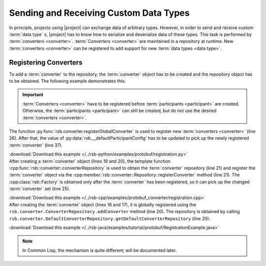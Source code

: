 .. _tutorial-converters:

=========================================
 Sending and Receiving Custom Data Types
=========================================

.. seealso::

   :ref:`tutorial-writing-converters`
     Writing new :term:`converter` s instead of registering existing
     ones.

In principle, projects using |project| can exchange data of arbitrary
types. However, in order to send and receive custom :term:`data type`
s, |project| has to know how to serialize and deserialize data of
these types. This task is performed by :term:`converters
<converter>`. :term:`Converters <converter>` are maintained in a
repository at runtime. New :term:`converters <converter>` can be
registered to add support for new :term:`data types <data type>`.

.. _tutorial-converters-register:

Registering Converters
======================

To add a :term:`converter` to the repository, the :term:`converter`
object has to be created and the repository object has to be
obtained. The following example demonstrates this.

.. important::

   :term:`Converters <converter>` have to be registered before
   :term:`participants <participant>` are created. Otherwise, the
   :term:`participants <participant>` can still be created, but do not
   use the desired :term:`converters <converter>`.

.. container:: converter-registration-multi

   .. container:: converter-registration-python

      The function :py:func:`rsb.converter.registerGlobalConverter` is
      used to register new :term:`converters <converter>` (line
      26). After that, the value of
      :py:data:`rsb.__defaultParticipantConfig` has to be updated to
      pick up the newly registered :term:`converter` (line 37).

      .. literalinclude:: /../rsb-python/examples/protobuf/registration.py
         :language:        python
         :start-after:     mark-start::body
         :end-before:      mark-end::body
         :emphasize-lines: 25,26
         :linenos:

      :download:`Download this example </../rsb-python/examples/protobuf/registration.py>`

   .. container:: converter-registration-cpp

      After creating a :term:`converter` object (lines 19 and 20), the
      template function
      :cpp:func:`rsb::converter::converterRepository` is used to
      obtain the :term:`converter` repository (line 21) and register
      the :term:`converter` object via the
      :cpp:member:`rsb::converter::Repository::registerConverter`
      method (line 21). The :cpp:class:`rsb::Factory` is obtained only
      after the :term:`converter` has been registered, so it can pick
      up the changed :term:`converter` set (line 25).

      .. literalinclude:: /../rsb-cpp/examples/protobuf_converter/registration.cpp
         :language:        c++
         :start-after:     mark-start::body
         :end-before:      mark-end::body
         :emphasize-lines: 19-21,25
         :linenos:

      :download:`Download this example </../rsb-cpp/examples/protobuf_converter/registration.cpp>`

   .. container:: converter-registration-java

      After creating the :term:`converter` object (lines 16 and 17),
      it is globally registered using the
      ``rsb.converter.ConverterRepository.addConverter`` method (line
      20). The repository is obtained by calling
      ``rsb.converter.DefaultConverterRepository.getDefaultConverterRepository``
      (line 20).

      .. literalinclude:: /../rsb-java/examples/tutorial/protobuf/RegistrationExample.java
         :language:        java
         :start-after:     mark-start::body
         :end-before:      mark-end::body
         :emphasize-lines: 16-17,20
         :linenos:

      :download:`Download this example </../rsb-java/examples/tutorial/protobuf/RegistrationExample.java>`

   .. container:: converter-registration-cl

      .. note::

         In Common Lisp, the mechanism is quite different; will be
         documented later.

      ..
         .. literalinclude:: /../rsb-cl/examples/protocol-buffers/sender.lisp
            :language:        cl
            :start-after:     mark-start::body
            :end-before:      mark-end::body
            :emphasize-lines: 1
            :linenos:
